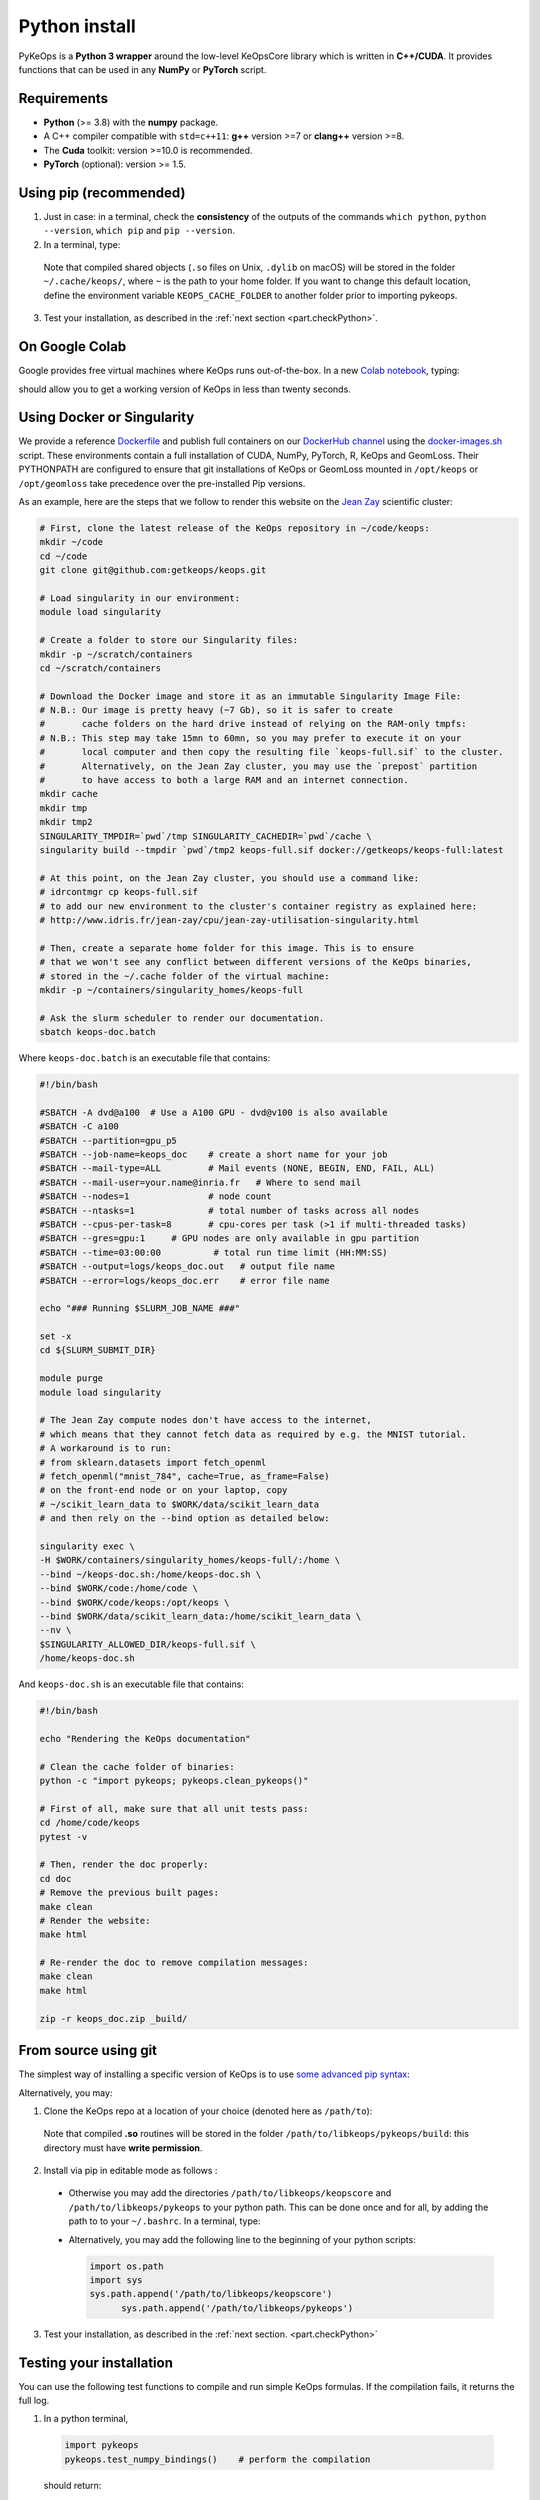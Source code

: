 Python install
##############

PyKeOps is a **Python 3 wrapper** around the low-level KeOpsCore library which is written in **C++/CUDA**. 
It provides functions that can be used in any **NumPy** or **PyTorch** script.

Requirements
============

- **Python** (>= 3.8) with the **numpy** package.
- A C++ compiler compatible with ``std=c++11``: **g++** version >=7 or **clang++** version >=8.
- The **Cuda** toolkit: version >=10.0 is recommended.
- **PyTorch** (optional): version >= 1.5.


Using pip (recommended)
=======================

1. Just in case: in a terminal, check the **consistency** of the outputs of the commands ``which python``, ``python --version``, ``which pip`` and ``pip --version``. 

2. In a terminal, type:

  .. prompt:: bash $

    pip install pykeops

  Note that compiled shared objects (``.so`` files on Unix, ``.dylib`` on macOS) will be stored in the folder  ``~/.cache/keops/``, where ``~`` is the path to your home folder. If you want to change this default location, define the environment variable ``KEOPS_CACHE_FOLDER`` to another folder prior to importing pykeops.

3. Test your installation, as described in the :ref:`next section <part.checkPython>`.

On Google Colab
===============

Google provides free virtual machines where KeOps runs
out-of-the-box. 
In a new `Colab notebook <https://colab.research.google.com>`_, typing:

.. prompt:: bash $

    !pip install pykeops > install.log

should allow you to get a working version of KeOps in less than twenty seconds.


Using Docker or Singularity
============================

We provide a reference 
`Dockerfile <https://github.com/getkeops/keops/blob/main/Dockerfile>`_ 
and publish full containers on our 
`DockerHub channel <https://hub.docker.com/repository/docker/getkeops/keops-full>`_ 
using the 
`docker-images.sh <https://github.com/getkeops/keops/blob/main/docker-images.sh>`_ script.
These environments contain a full installation of CUDA, NumPy, PyTorch, R, KeOps and GeomLoss.
Their PYTHONPATH are configured to ensure that git installations of KeOps or GeomLoss 
mounted in ``/opt/keops`` or ``/opt/geomloss`` take precedence over the 
pre-installed Pip versions.

As an example, here are the steps that we follow to render this website on the 
`Jean Zay <http://www.idris.fr/eng/jean-zay/index.html>`_ scientific cluster:

.. code-block:: bash

  # First, clone the latest release of the KeOps repository in ~/code/keops:
  mkdir ~/code 
  cd ~/code 
  git clone git@github.com:getkeops/keops.git

  # Load singularity in our environment:
  module load singularity

  # Create a folder to store our Singularity files:
  mkdir -p ~/scratch/containers
  cd ~/scratch/containers

  # Download the Docker image and store it as an immutable Singularity Image File:
  # N.B.: Our image is pretty heavy (~7 Gb), so it is safer to create
  #       cache folders on the hard drive instead of relying on the RAM-only tmpfs:
  # N.B.: This step may take 15mn to 60mn, so you may prefer to execute it on your
  #       local computer and then copy the resulting file `keops-full.sif` to the cluster.
  #       Alternatively, on the Jean Zay cluster, you may use the `prepost` partition
  #       to have access to both a large RAM and an internet connection.
  mkdir cache
  mkdir tmp
  mkdir tmp2
  SINGULARITY_TMPDIR=`pwd`/tmp SINGULARITY_CACHEDIR=`pwd`/cache \
  singularity build --tmpdir `pwd`/tmp2 keops-full.sif docker://getkeops/keops-full:latest

  # At this point, on the Jean Zay cluster, you should use a command like:
  # idrcontmgr cp keops-full.sif
  # to add our new environment to the cluster's container registry as explained here: 
  # http://www.idris.fr/jean-zay/cpu/jean-zay-utilisation-singularity.html
  
  # Then, create a separate home folder for this image. This is to ensure
  # that we won't see any conflict between different versions of the KeOps binaries,
  # stored in the ~/.cache folder of the virtual machine:
  mkdir -p ~/containers/singularity_homes/keops-full

  # Ask the slurm scheduler to render our documentation.
  sbatch keops-doc.batch


Where ``keops-doc.batch`` is an executable file that contains:

.. code-block:: bash

  #!/bin/bash

  #SBATCH -A dvd@a100  # Use a A100 GPU - dvd@v100 is also available
  #SBATCH -C a100 
  #SBATCH --partition=gpu_p5
  #SBATCH --job-name=keops_doc    # create a short name for your job
  #SBATCH --mail-type=ALL         # Mail events (NONE, BEGIN, END, FAIL, ALL)
  #SBATCH --mail-user=your.name@inria.fr   # Where to send mail	
  #SBATCH --nodes=1               # node count
  #SBATCH --ntasks=1              # total number of tasks across all nodes
  #SBATCH --cpus-per-task=8       # cpu-cores per task (>1 if multi-threaded tasks)
  #SBATCH --gres=gpu:1     # GPU nodes are only available in gpu partition
  #SBATCH --time=03:00:00          # total run time limit (HH:MM:SS)
  #SBATCH --output=logs/keops_doc.out   # output file name
  #SBATCH --error=logs/keops_doc.err    # error file name

  echo "### Running $SLURM_JOB_NAME ###"

  set -x
  cd ${SLURM_SUBMIT_DIR}

  module purge
  module load singularity

  # The Jean Zay compute nodes don't have access to the internet,
  # which means that they cannot fetch data as required by e.g. the MNIST tutorial.
  # A workaround is to run:
  # from sklearn.datasets import fetch_openml
  # fetch_openml("mnist_784", cache=True, as_frame=False)
  # on the front-end node or on your laptop, copy
  # ~/scikit_learn_data to $WORK/data/scikit_learn_data
  # and then rely on the --bind option as detailed below:

  singularity exec \
  -H $WORK/containers/singularity_homes/keops-full/:/home \
  --bind ~/keops-doc.sh:/home/keops-doc.sh \
  --bind $WORK/code:/home/code \
  --bind $WORK/code/keops:/opt/keops \
  --bind $WORK/data/scikit_learn_data:/home/scikit_learn_data \
  --nv \
  $SINGULARITY_ALLOWED_DIR/keops-full.sif \
  /home/keops-doc.sh



And ``keops-doc.sh`` is an executable file that contains:

.. code-block:: bash

  #!/bin/bash

  echo "Rendering the KeOps documentation"

  # Clean the cache folder of binaries:
  python -c "import pykeops; pykeops.clean_pykeops()"

  # First of all, make sure that all unit tests pass:
  cd /home/code/keops
  pytest -v

  # Then, render the doc properly:
  cd doc
  # Remove the previous built pages:
  make clean
  # Render the website:
  make html

  # Re-render the doc to remove compilation messages:
  make clean
  make html

  zip -r keops_doc.zip _build/



From source using git
=====================


The simplest way of installing a specific version
of KeOps is to use `some advanced pip syntax <https://pip.pypa.io/en/stable/reference/pip_install/#git>`_:


.. prompt:: bash $

    pip install git+https://github.com/getkeops/keops.git@main#subdirectory=keopscore
    pip install git+https://github.com/getkeops/keops.git@main#subdirectory=pykeops


Alternatively, you may:

1. Clone the KeOps repo at a location of your choice (denoted here as ``/path/to``):

  .. prompt:: bash $

    git clone --recursive https://github.com/getkeops/keops.git /path/to/libkeops

  Note that compiled **.so** routines will be stored in the folder ``/path/to/libkeops/pykeops/build``: this directory must have **write permission**. 


2. Install via pip in editable mode as follows :
           
    .. prompt:: bash $

      pip install -e /path/to/libkeops/keopscore -e /path/to/libkeops/pykeops

  + Otherwise you may add the directories ``/path/to/libkeops/keopscore`` and ``/path/to/libkeops/pykeops`` to your python path. This can be done once and for all, by adding the path to to your ``~/.bashrc``. In a terminal, type:
        
    .. prompt:: bash $

      echo "export PYTHONPATH=$PYTHONPATH:/path/to/libkeops/keopscore:/path/to/libkeops/pykeops" >> ~/.bashrc

  + Alternatively, you may add the following line to the beginning of your python scripts:
    
    .. code-block:: python

      import os.path
      import sys
      sys.path.append('/path/to/libkeops/keopscore')
            sys.path.append('/path/to/libkeops/pykeops')

3. Test your installation, as described in the :ref:`next section. <part.checkPython>`


.. _`part.checkPython`:

Testing your installation
=========================

You can use the following test functions to compile and run simple KeOps formulas. If the compilation fails, it returns the full log.

1.  In a python terminal, 

  .. code-block:: python

    import pykeops
    pykeops.test_numpy_bindings()    # perform the compilation
        
  should return:

  .. code-block:: text

    pyKeOps with numpy bindings is working!

2. If you use PyTorch, the following code:

  .. code-block:: python

    import pykeops
    pykeops.test_torch_bindings()    # perform the compilation
  
  should return:

  .. code-block:: text

    pyKeOps with torch bindings is working!


Please note that running ``pytest -v`` in a copy of our git repository will also
let you perform an in-depth test of the entire KeOps codebase.


Troubleshooting
===============

KeOps health check
------------------

To get a general overview of your KeOps installation (along with any related issues), including relevant paths, environments, compilation flags, and more, it’s recommended to run the :func:`pykeops.check_health <pykeops.check_health>` function. Simply type the following in a Python shell:

.. code-block:: python

  import pykeops
  pykeops.check_health()


Compilation issues
------------------

First of all, make sure that you are using a C++ compiler which is compatible with the **C++11 revision**. Otherwise, compilation of formulas may fail in unexpected ways. Depending on your system, you can:

1. Install a compiler **system-wide**: for instance, on Debian-based Linux distributions, you can install g++ with apt and then use `update-alternatives <https://askubuntu.com/questions/26498/choose-gcc-and-g-version>`_ to choose a suitable compiler as default. Don't forget to pick compatible versions for both **gcc** and **g++**.  

2. Install a compiler **locally**: if you are using a conda environment, you can install a new instance of gcc and g++ by following the `documentation of conda <https://conda.io/docs/user-guide/tasks/build-packages/compiler-tools.html>`_.

3. If you have a conda environment with CUDA toolkit and pyKeOps, the compiling test with ``pykeops.test_numpy_bindings()``will fail unless you also have a system-wide CUDA toolkit installation, due to missing ``cuda.h`` file. See <https://conda-forge.org/docs/user/faq.html?highlight=cuda>`_, question "How can I compile CUDA (host or device) codes in my environment?"



.. _`part.cache`:

Cache directory
---------------

If you experience problems with compilation, it may be a good idea to **flush the build folder** that KeOps uses as a cache for already-compiled formulas. To do this, just type:

.. code-block:: python

  import pykeops
  pykeops.clean_pykeops()

You can change the build folder by using the ``set_build_folder()`` function:

.. code-block:: python

  import pykeops
  print(pykeops.get_build_folder())  # display current build_folder
  pykeops.set_build_folder("/my/new/location")  # change the build folder
  print(pykeops.get_build_folder())  # display new build_folder

Note that the command ``set_build_folder()`` without any argument will reset the location to the default one (``~/.keops/build`` on unix-like systems)

Verbosity level
---------------

You can deactivate all messages and warnings by setting the environment variable `PYKEOPS_VERBOSE` to 0. In a terminal, type:

.. prompt:: bash $

  export PYKEOPS_VERBOSE=0
  python my_script_calling_pykeops.py

Alternatively, you can disable verbose compilation from your python script using the function ``pykeops.set_verbose()``. In a python shell, type:

.. code-block:: python

  import pykeops
  pykeops.set_verbose(False)
